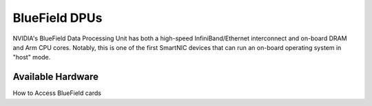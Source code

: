 ===============
BlueField DPUs
===============

.. image:: ../figures/images/nvidia_bf2_card.png
   :alt: BlueField 2 card
   :scale: 10

NVIDIA's BlueField Data Processing Unit has both a high-speed InfiniBand/Ethernet interconnect and on-board DRAM and Arm CPU cores. Notably, this is one of the first SmartNIC devices that can run an on-board operating system in "host" mode. 

Available Hardware
------------------

.. list-table:: 
    :widths: auto
    :header-rows: 1
    :stub-columns: 1

    * - Resource 
      - Cards
      - Notes
    * - quorra1-bf2-mgt
      - BlueField-2 NIC
      -
    * - quorra2-bf2-mgt
      - BlueField-2 NIC
      -
    * - dash3-bf3
      - BlueField-3 NIC

How to Access BlueField cards
